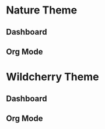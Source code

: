 * Nature Theme

** Dashboard
[[./images/nature-dashboard.png]]

** Org Mode
[[./images/nature-org.png]]

* Wildcherry Theme

** Dashboard
[[./images/wildcherry-dashboard.png]]

** Org Mode
[[./images/wildcherry-org.png]]

